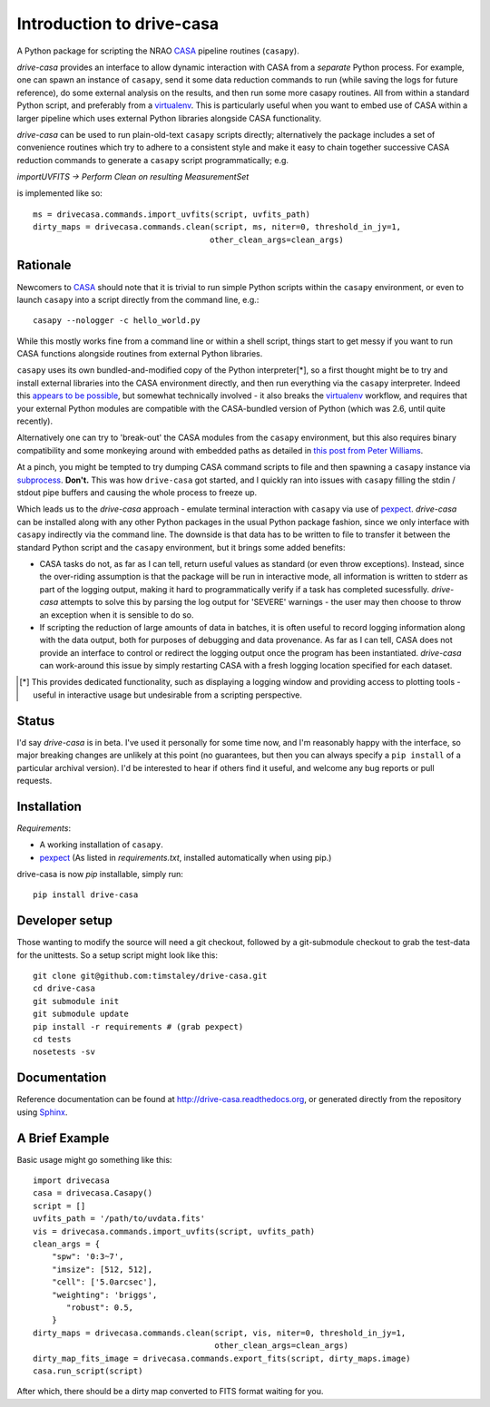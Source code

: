 .. _introduction:

===========================
Introduction to drive-casa
===========================

A Python package for scripting the NRAO CASA_ pipeline routines (``casapy``).

`drive-casa` provides an interface to allow dynamic
interaction with CASA from a *separate* Python process.
For example,
one can spawn an instance of ``casapy``, send it some data reduction
commands to run (while saving the logs for future reference),
do some external analysis on the results,
and then run some more casapy routines.
All from within a standard Python script, and preferably from a virtualenv_.
This is particularly useful when you want to embed use of CASA within a larger
pipeline which uses external Python libraries alongside CASA functionality.

`drive-casa` can be used to run plain-old-text ``casapy`` scripts
directly; alternatively the package includes a set of convenience
routines which try to adhere to a consistent style and make it easy to chain
together successive CASA reduction commands to generate a ``casapy`` script
programmatically; e.g.

`importUVFITS ->
Perform Clean on resulting MeasurementSet`

is implemented like so::

    ms = drivecasa.commands.import_uvfits(script, uvfits_path)
    dirty_maps = drivecasa.commands.clean(script, ms, niter=0, threshold_in_jy=1,
                                         other_clean_args=clean_args)


.. _CASA: http://casa.nrao.edu/
.. _virtualenv: http://www.virtualenv.org/

Rationale
---------
Newcomers to CASA_ should note that it is trivial to run
simple Python scripts within the ``casapy`` environment, or even to launch
``casapy`` into a script directly from the command line, e.g.::

    casapy --nologger -c hello_world.py

While this mostly works fine from a command line or within a
shell script, things start to get messy if you want to run CASA functions
alongside routines from external Python libraries.


``casapy`` uses its own bundled-and-modified copy of the Python interpreter[*],
so a first thought might be to try and install external libraries into the CASA
environment directly, and then run everything via the ``casapy`` interpreter.
Indeed this
`appears to be possible <http://kneedme.blogspot.co.uk/2011/09/install-additional-modulespackages-in_22.html>`_,
but somewhat technically involved - it also breaks the virtualenv_ workflow,
and requires that your external Python modules are compatible with the
CASA-bundled version of Python (which was 2.6, until quite recently).

Alternatively one can try to 'break-out' the CASA modules from the
``casapy`` environment, but this also requires binary compatibility and some
monkeying around with embedded paths as detailed in
`this post from Peter Williams
<http://newton.cx/~peter/2014/02/casa-in-python-without-casapy/>`_.

At a pinch, you might be tempted to try dumping CASA command scripts to file
and then spawning a ``casapy`` instance via subprocess_. **Don't.** This was
how ``drive-casa`` got started, and I quickly ran into issues with ``casapy``
filling the stdin / stdout pipe buffers and causing the whole process to
freeze up.

Which leads us to the `drive-casa` approach - emulate terminal interaction
with ``casapy`` via use of pexpect_. `drive-casa` can be installed
along with any other Python packages in the usual Python package fashion,
since we only interface with ``casapy`` indirectly via the command line.
The downside is that
data has to be written to file to transfer it between the standard Python script
and the ``casapy`` environment, but it brings some added benefits:

- CASA tasks do not, as far as I can tell, return useful values as standard
  (or even throw exceptions). Instead, since the over-riding assumption is that
  the package will be run in interactive mode,
  all information is written to stderr as part of the logging output, making it
  hard to programmatically verify if a task has completed sucessfully.
  `drive-casa` attempts to solve this by parsing the log output for 'SEVERE'
  warnings - the user may then choose to throw an exception when
  it is sensible to do so.
- If scripting the reduction of large amounts of data in batches, it is 
  often useful to record logging information along with the data output,
  both for purposes of debugging and data provenance.
  As far as I can tell, CASA does not provide an interface to control or
  redirect the logging output once the program has been instantiated.
  `drive-casa` can work-around this issue by simply restarting CASA with a fresh
  logging location specified for each dataset.


.. [*] This provides dedicated functionality, such as displaying a logging
    window and providing access to plotting tools - useful in interactive
    usage but undesirable from a scripting perspective.

.. _subprocess: https://docs.python.org/2/library/subprocess.html
.. _pexpect: http://pypi.python.org/pypi/pexpect/


Status
------
I'd say `drive-casa` is in beta. I've used it personally for some time now,
and I'm reasonably happy with the interface, so major breaking changes are
unlikely at this point (no guarantees, but then you can always specify a
``pip install`` of a particular archival version).
I'd be interested to hear if others find it useful, and welcome
any bug reports or pull requests.

 
Installation
------------
*Requirements*:

- A working installation of ``casapy``.
- pexpect_
  (As listed in `requirements.txt`, installed automatically when using pip.) 
   
drive-casa is now `pip` installable, simply run::

    pip install drive-casa


Developer setup
---------------
Those wanting to modify the source will need a git checkout, 
followed by a git-submodule checkout to grab the test-data for the 
unittests. So a setup script might look like this::

    git clone git@github.com:timstaley/drive-casa.git
    cd drive-casa
    git submodule init
    git submodule update
    pip install -r requirements # (grab pexpect)
    cd tests
    nosetests -sv

Documentation
-------------
Reference documentation can be found at
http://drive-casa.readthedocs.org,
or generated directly from the repository using Sphinx_.

.. _brief-example:

A Brief Example
---------------
Basic usage might go something like this::

   import drivecasa
   casa = drivecasa.Casapy()
   script = []
   uvfits_path = '/path/to/uvdata.fits'
   vis = drivecasa.commands.import_uvfits(script, uvfits_path)
   clean_args = {   
       "spw": '0:3~7',
       "imsize": [512, 512],
       "cell": ['5.0arcsec'],
       "weighting": 'briggs',
          "robust": 0.5,
       }
   dirty_maps = drivecasa.commands.clean(script, vis, niter=0, threshold_in_jy=1,
                                         other_clean_args=clean_args)
   dirty_map_fits_image = drivecasa.commands.export_fits(script, dirty_maps.image)
   casa.run_script(script) 
   
After which, there should be a dirty map converted to FITS format waiting for 
you.


.. _Sphinx: http://sphinx-doc.org/
